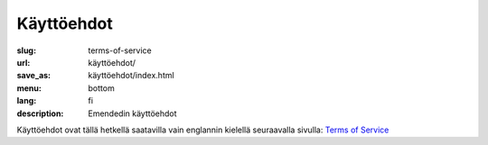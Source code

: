 Käyttöehdot
###########

:slug: terms-of-service
:url: käyttöehdot/
:save_as: käyttöehdot/index.html
:menu: bottom
:lang: fi
:description: Emendedin käyttöehdot


Käyttöehdot ovat tällä hetkellä saatavilla vain englannin kielellä seuraavalla
sivulla: `Terms of Service </terms-of-service/>`__
